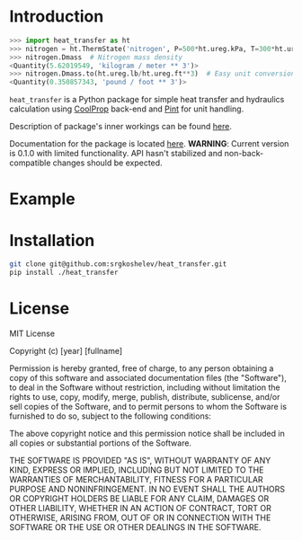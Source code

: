 * Introduction
#+begin_src python
>>> import heat_transfer as ht
>>> nitrogen = ht.ThermState('nitrogen', P=500*ht.ureg.kPa, T=300*ht.ureg.K)  # Create nitrogen fluid
>>> nitrogen.Dmass  # Nitrogen mass density
<Quantity(5.62019549, 'kilogram / meter ** 3')>
>>> nitrogen.Dmass.to(ht.ureg.lb/ht.ureg.ft**3)  # Easy unit conversion
<Quantity(0.350857343, 'pound / foot ** 3')>
#+end_src
=heat_transfer= is a Python package for simple heat transfer and hydraulics calculation using [[https://github.com/CoolProp/CoolProp][CoolProp]] back-end and [[https://github.com/hgrecco/pint][Pint]] for unit handling.

Description of package's inner workings can be found [[https://github.com/srgkoshelev/heat_transfer/wiki][here]].

Documentation for the package is located [[https://srgkoshelev.github.io/heat_transfer/][here]].
*WARNING*: Current version is 0.1.0 with limited functionality. API hasn't stabilized and non-back-compatible changes should be expected.
* Example
* Installation
#+begin_src sh
  git clone git@github.com:srgkoshelev/heat_transfer.git
  pip install ./heat_transfer
#+end_src
* License
MIT License

Copyright (c) [year] [fullname]

Permission is hereby granted, free of charge, to any person obtaining a copy
of this software and associated documentation files (the "Software"), to deal
in the Software without restriction, including without limitation the rights
to use, copy, modify, merge, publish, distribute, sublicense, and/or sell
copies of the Software, and to permit persons to whom the Software is
furnished to do so, subject to the following conditions:

The above copyright notice and this permission notice shall be included in all
copies or substantial portions of the Software.

THE SOFTWARE IS PROVIDED "AS IS", WITHOUT WARRANTY OF ANY KIND, EXPRESS OR
IMPLIED, INCLUDING BUT NOT LIMITED TO THE WARRANTIES OF MERCHANTABILITY,
FITNESS FOR A PARTICULAR PURPOSE AND NONINFRINGEMENT. IN NO EVENT SHALL THE
AUTHORS OR COPYRIGHT HOLDERS BE LIABLE FOR ANY CLAIM, DAMAGES OR OTHER
LIABILITY, WHETHER IN AN ACTION OF CONTRACT, TORT OR OTHERWISE, ARISING FROM,
OUT OF OR IN CONNECTION WITH THE SOFTWARE OR THE USE OR OTHER DEALINGS IN THE
SOFTWARE.
